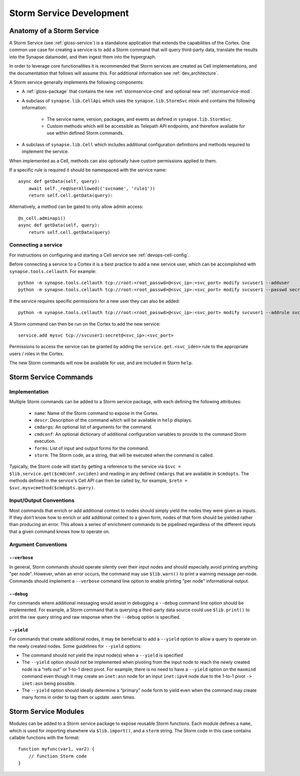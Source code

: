 .. _dev_stormservices:

Storm Service Development
#########################

Anatomy of a Storm Service
==========================

A Storm Service (see :ref:`gloss-service`) is a standalone application that extends the capabilities of the Cortex.
One common use case for creating a service is to add a Storm command that will query third-party data,
translate the results into the Synapse datamodel, and then ingest them into the hypergraph.

In order to leverage core functionalities it is recommended that Storm services are created as Cell implementations,
and the documentation that follows will assume this. For additional information see :ref:`dev_architecture`.

A Storm service generally implements the following components:

- A :ref:`gloss-package` that contains the new :ref:`stormservice-cmd` and optional new :ref:`stormservice-mod`.

- A subclass of ``synapse.lib.CellApi`` which uses the ``synapse.lib.StormSvc`` mixin and contains the following information:

    - The service name, version, packages, and events as defined in ``synapse.lib.StormSvc``.
    - Custom methods which will be accessible as Telepath API endpoints, and therefore available for use within defined Storm commands.

- A subclass of ``synapse.lib.Cell`` which includes additional configuration definitions and methods required to implement the service.

When implemented as a Cell, methods can also optionally have custom permissions applied to them.

If a specific rule is required it should be namespaced with the service name::

    async def getData(self, query):
        await self._reqUserAllowed(('svcname', 'rule1'))
        return self.cell.getData(query):

Alternatively, a method can be gated to only allow admin access::

    @s_cell.adminapi()
    async def getData(self, query):
        return self.cell.getData(query)

Connecting a service
--------------------

For instructions on configuring and starting a Cell service see :ref:`devops-cell-config`.

Before connecting a service to a Cortex it is a best practice to add a new service user,
which can be accomplished with ``synapse.tools.cellauth``. For example::

    python -m synapse.tools.cellauth tcp://root:<root_passwd>@<svc_ip>:<svc_port> modify svcuser1 --adduser
    python -m synapse.tools.cellauth tcp://root:<root_passwd>@<svc_ip>:<svc_port> modify svcuser1 --passwd secret

If the service requires specific permissions for a new user they can also be added::

    python -m synapse.tools.cellauth tcp://root:<root_passwd>@<svc_ip>:<svc_port> modify svcuser1 --addrule svcname.rule1

A Storm command can then be run on the Cortex to add the new service::

    service.add mysvc tcp://svcuser1:secret@<svc_ip>:<svc_port>

Permissions to access the service can be granted by adding the ``service.get.<svc_iden>`` rule to the appropriate users / roles in the Cortex.

The new Storm commands will now be available for use, and are included in Storm ``help``.

.. _stormservice-cmd:

Storm Service Commands
======================

Implementation
--------------

Multiple Storm commands can be added to a Storm service package, with each defining the following attributes:

    - ``name``: Name of the Storm command to expose in the Cortex.
    - ``descr``: Description of the command which will be available in ``help`` displays.
    - ``cmdargs``: An optional list of arguments for the command.
    - ``cmdconf``: An optional dictionary of additional configuration variables to provide to the command Storm execution.
    - ``forms``: List of input and output forms for the command.
    - ``storm``: The Storm code, as a string, that will be executed when the command is called.

Typically, the Storm code will start by getting a reference to the service via ``$svc = $lib.service.get($cmdconf.svciden)``
and reading in any defined ``cmdargs`` that are available in ``$cmdopts``.  The methods defined in the service's Cell API
can then be called by, for example, ``$retn = $svc.mysvcmethod($cmdopts.query)``.

Input/Output Conventions
------------------------

Most commands that enrich or add additional context to nodes should simply yield the nodes they were given as inputs.
If they don’t know how to enrich or add additional context to a given form, nodes of that form should be yielded rather than producing an error.
This allows a series of enrichment commands to be pipelined regardless of the different inputs that a given command knows how to operate on.

Argument Conventions
--------------------

``--verbose``
~~~~~~~~~~~~~

In general, Storm commands should operate silently over their input nodes and should especially avoid printing anything "per node".
However, when an error occurs, the command may use ``$lib.warn()`` to print a warning message per-node.
Commands should implement a ``--verbose`` command line option to enable printing "per node" informational output.

``--debug``
~~~~~~~~~~~

For commands where additional messaging would assist in debugging a ``--debug`` command line option should be implemented.
For example, a Storm command that is querying a third-party data source could use ``$lib.print()`` to print the raw query string
and raw response when the ``--debug`` option is specified.

``--yield``
~~~~~~~~~~~

For commands that create additional nodes, it may be beneficial to add a ``--yield`` option to allow a query to operate on the newly created nodes.
Some guidelines for ``--yield`` options:

- The command should *not* yield the input node(s) when a ``--yield`` is specified
- The ``--yield`` option should *not* be implemented when pivoting from the input node to reach the newly created node is a “refs out” or 1-to-1 direct pivot. For example, there is no need to have a ``--yield`` option on the ``maxmind`` command even though it may create an ``inet:asn`` node for an input ``inet:ipv4`` node due to the 1-to-1 pivot ``-> inet:asn`` being possible.
- The ``--yield`` option should ideally determine a “primary” node form to yield even when the command may create many forms in order to tag them or update .seen times.

.. _stormservice-mod:

Storm Service Modules
=====================

Modules can be added to a Storm service package to expose reusable Storm functions.
Each module defines a ``name``, which is used for importing elsewhere via ``$lib.import()``,
and a ``storm`` string.  The Storm code in this case contains callable functions with the format::

    function myfunc(var1, var2) {
        // function Storm code
    }
